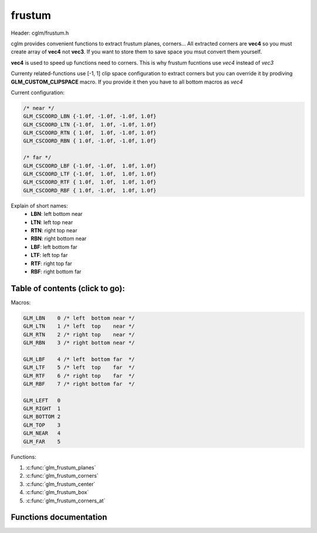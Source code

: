 .. default-domain:: C

frustum
=============

Header: cglm/frustum.h

cglm provides convenient functions to extract frustum planes, corners...
All extracted corners are **vec4** so you must create array of **vec4**
not **vec3**. If you want to store them to save space you msut convert them
yourself.

**vec4** is used to speed up functions need to corners. This is why frustum
fucntions use *vec4* instead of *vec3*

Currenty related-functions use [-1, 1] clip space configuration to extract
corners but you can override it by prodiving **GLM_CUSTOM_CLIPSPACE** macro.
If you provide it then you have to all bottom macros as *vec4*

Current configuration:

.. code-block:: c

   /* near */
   GLM_CSCOORD_LBN {-1.0f, -1.0f, -1.0f, 1.0f}
   GLM_CSCOORD_LTN {-1.0f,  1.0f, -1.0f, 1.0f}
   GLM_CSCOORD_RTN { 1.0f,  1.0f, -1.0f, 1.0f}
   GLM_CSCOORD_RBN { 1.0f, -1.0f, -1.0f, 1.0f}

   /* far */
   GLM_CSCOORD_LBF {-1.0f, -1.0f,  1.0f, 1.0f}
   GLM_CSCOORD_LTF {-1.0f,  1.0f,  1.0f, 1.0f}
   GLM_CSCOORD_RTF { 1.0f,  1.0f,  1.0f, 1.0f}
   GLM_CSCOORD_RBF { 1.0f, -1.0f,  1.0f, 1.0f}


Explain of short names:
  * **LBN**: left  bottom near
  * **LTN**: left  top    near
  * **RTN**: right top    near
  * **RBN**: right bottom near
  * **LBF**: left  bottom far
  * **LTF**: left  top    far
  * **RTF**: right top    far
  * **RBF**: right bottom far

Table of contents (click to go):
~~~~~~~~~~~~~~~~~~~~~~~~~~~~~~~~~~~~~~~~~~~~~~~~~~~~~~~~~~~~~~~~~~~~~~~~~~~~~~~~

Macros:

.. code-block:: c

   GLM_LBN    0 /* left  bottom near */
   GLM_LTN    1 /* left  top    near */
   GLM_RTN    2 /* right top    near */
   GLM_RBN    3 /* right bottom near */

   GLM_LBF    4 /* left  bottom far  */
   GLM_LTF    5 /* left  top    far  */
   GLM_RTF    6 /* right top    far  */
   GLM_RBF    7 /* right bottom far  */

   GLM_LEFT   0
   GLM_RIGHT  1
   GLM_BOTTOM 2
   GLM_TOP    3
   GLM_NEAR   4
   GLM_FAR    5

Functions:

1. :c:func:`glm_frustum_planes`
#. :c:func:`glm_frustum_corners`
#. :c:func:`glm_frustum_center`
#. :c:func:`glm_frustum_box`
#. :c:func:`glm_frustum_corners_at`

Functions documentation
~~~~~~~~~~~~~~~~~~~~~~~

.. c:function:: void  glm_frustum_planes(mat4 m, vec4 dest[6])

    | extracts view frustum planes

    planes' space:
     - if m = proj:     View Space
     - if m = viewProj: World Space
     - if m = MVP:      Object Space

    You probably want to extract planes in world space so use viewProj as m
    Computing viewProj:

    .. code-block:: c

       glm_mat4_mul(proj, view, viewProj);

    Exracted planes order: [left, right, bottom, top, near, far]

    Parameters:
      | *[in]*  **m**     matrix
      | *[out]* **dest**  exracted view frustum planes

.. c:function:: void  glm_frustum_corners(mat4 invMat, vec4 dest[8])

    | extracts view frustum corners using clip-space coordinates

    corners' space:
     - if m = invViewProj: World Space
     - if m = invMVP:      Object Space

    You probably want to extract corners in world space so use **invViewProj**
    Computing invViewProj:

    .. code-block:: c

       glm_mat4_mul(proj, view, viewProj);
       ...
       glm_mat4_inv(viewProj, invViewProj);

    if you have a near coord at **i** index,
    you can get it's far coord by i + 4;
    follow example below to understand that

    For instance to find center coordinates between a near and its far coord:

    .. code-block:: c

       for (j = 0; j < 4; j++) {
         glm_vec3_center(corners[i], corners[i + 4], centerCorners[i]);
       }

    corners[i + 4] is far of corners[i] point.

    Parameters:
      | *[in]*  **invMat** matrix
      | *[out]* **dest**   exracted view frustum corners

.. c:function:: void  glm_frustum_center(vec4 corners[8], vec4 dest)

    | finds center of view frustum

    Parameters:
      | *[in]*  **corners**  view frustum corners
      | *[out]* **dest**     view frustum center

.. c:function:: void  glm_frustum_box(vec4 corners[8], mat4 m, vec3 box[2])

    | finds bounding box of frustum relative to given matrix e.g. view mat

    Parameters:
      | *[in]*  **corners**  view frustum corners
      | *[in]*  **m**        matrix to convert existing conners
      | *[out]* **box**      bounding box as array [min, max]

.. c:function:: void  glm_frustum_corners_at(vec4  corners[8], float splitDist, float farDist, vec4  planeCorners[4])

    | finds planes corners which is between near and far planes (parallel)

    this will be helpful if you want to split a frustum e.g. CSM/PSSM. This will
    find planes' corners but you will need to one more plane.
    Actually you have it, it is near, far or created previously with this func ;)

    Parameters:
      | *[in]*   **corners**       frustum corners
      | *[in]*   **splitDist**     split distance
      | *[in]*   **farDist**       far distance (zFar)
      | *[out]*  **planeCorners**  plane corners [LB, LT, RT, RB]
